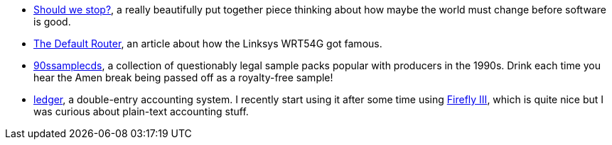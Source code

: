 * http://blog.spencermounta.in/2020/should-we-stop/index.html[Should we stop?], a really beautifully
  put together piece thinking about how maybe the world must change before software is good.
* https://tedium.co/2021/01/13/linksys-wrt54g-router-history/[The Default Router], an article about
  how the Linksys WRT54G got famous.
* https://archive.org/download/90ssamplecds/[90ssamplecds], a collection of questionably legal
  sample packs popular with producers in the 1990s. Drink each time you hear the Amen break being
  passed off as a royalty-free sample!
* https://www.ledger-cli.org/[ledger], a double-entry accounting system. I recently start using it
  after some time using https://firefly-iii.org/[Firefly III], which is quite nice but I was curious
  about plain-text accounting stuff.
